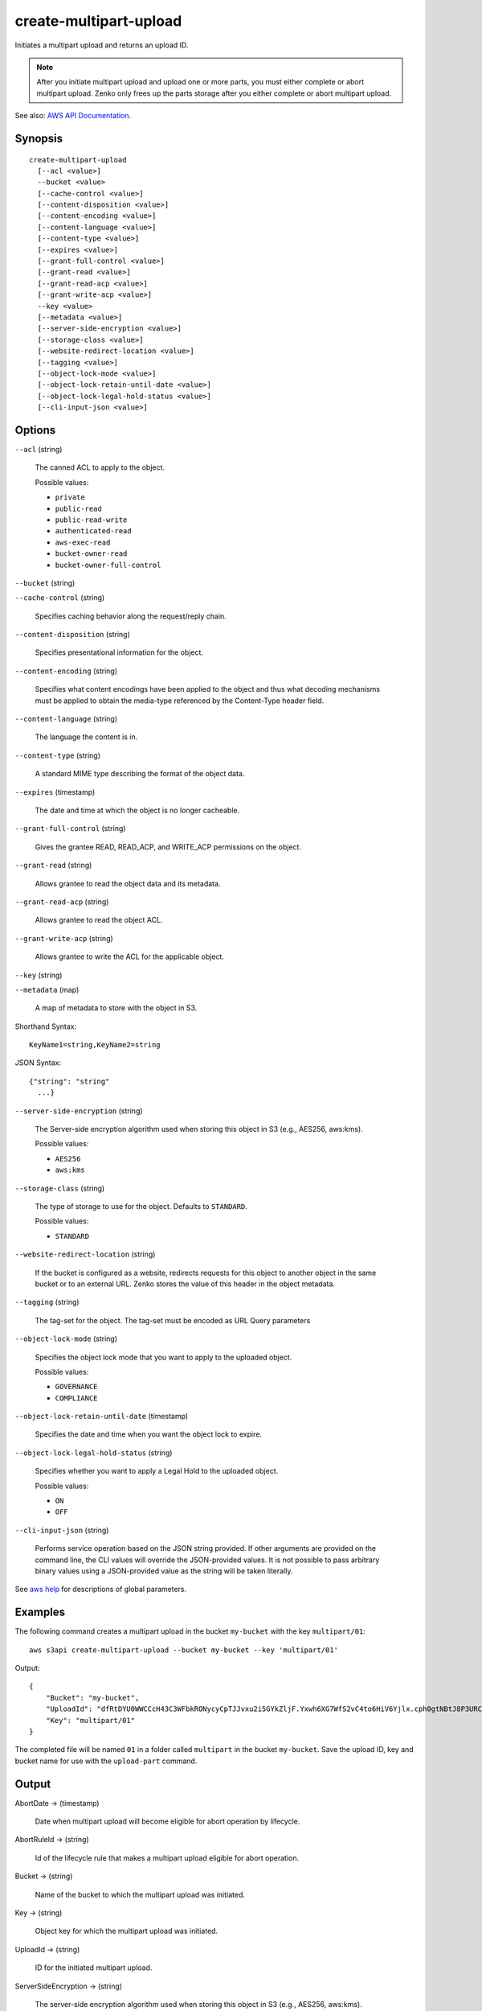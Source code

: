 .. _create-multipart-upload:

create-multipart-upload
=======================

Initiates a multipart upload and returns an upload ID.

.. note::

   After you initiate multipart upload and upload one or more parts, you must
   either complete or abort multipart upload. Zenko only frees up the
   parts storage after you either complete or abort multipart upload.

See also: `AWS API Documentation
<https://docs.aws.amazon.com/goto/WebAPI/s3-2006-03-01/CreateMultipartUpload>`_.

Synopsis
--------

::

  create-multipart-upload
    [--acl <value>]
    --bucket <value>
    [--cache-control <value>]
    [--content-disposition <value>]
    [--content-encoding <value>]
    [--content-language <value>]
    [--content-type <value>]
    [--expires <value>]
    [--grant-full-control <value>]
    [--grant-read <value>]
    [--grant-read-acp <value>]
    [--grant-write-acp <value>]
    --key <value>
    [--metadata <value>]
    [--server-side-encryption <value>]
    [--storage-class <value>]
    [--website-redirect-location <value>]
    [--tagging <value>]
    [--object-lock-mode <value>]
    [--object-lock-retain-until-date <value>]
    [--object-lock-legal-hold-status <value>]
    [--cli-input-json <value>]

Options
-------

``--acl`` (string)

  The canned ACL to apply to the object.

  Possible values:
  
  *   ``private``
  
  *   ``public-read``

  *   ``public-read-write``
  
  *   ``authenticated-read``
  
  *   ``aws-exec-read``
  
  *   ``bucket-owner-read``
  
  *   ``bucket-owner-full-control``

``--bucket`` (string)

``--cache-control`` (string)

  Specifies caching behavior along the request/reply chain.

``--content-disposition`` (string)

  Specifies presentational information for the object.

``--content-encoding`` (string)

  Specifies what content encodings have been applied to the object and thus what
  decoding mechanisms must be applied to obtain the media-type referenced by the
  Content-Type header field.

``--content-language`` (string)

  The language the content is in.

``--content-type`` (string)

  A standard MIME type describing the format of the object data.

``--expires`` (timestamp)

  The date and time at which the object is no longer cacheable.

``--grant-full-control`` (string)

  Gives the grantee READ, READ_ACP, and WRITE_ACP permissions on the object.

``--grant-read`` (string)

  Allows grantee to read the object data and its metadata.

``--grant-read-acp`` (string)

  Allows grantee to read the object ACL.

``--grant-write-acp`` (string)

  Allows grantee to write the ACL for the applicable object.

``--key`` (string)

``--metadata`` (map)

  A map of metadata to store with the object in S3.

Shorthand Syntax::

    KeyName1=string,KeyName2=string

JSON Syntax::

  {"string": "string"
    ...}

``--server-side-encryption`` (string)

  The Server-side encryption algorithm used when storing this object in S3 (e.g., AES256, aws:kms).

  Possible values:
  
  *   ``AES256``
      
  *   ``aws:kms``
  
``--storage-class`` (string)

  The type of storage to use for the object. Defaults to ``STANDARD``.

  Possible values:
  
  *   ``STANDARD``

``--website-redirect-location`` (string)

  If the bucket is configured as a website, redirects requests for this object
  to another object in the same bucket or to an external URL. Zenko stores
  the value of this header in the object metadata.


``--tagging`` (string)

  The tag-set for the object. The tag-set must be encoded as URL Query
  parameters

``--object-lock-mode`` (string)

  Specifies the object lock mode that you want to apply to the uploaded object.

  Possible values:
  
  *   ``GOVERNANCE``
  
  *   ``COMPLIANCE``

``--object-lock-retain-until-date`` (timestamp)

  Specifies the date and time when you want the object lock to expire.

``--object-lock-legal-hold-status`` (string)

  Specifies whether you want to apply a Legal Hold to the uploaded object.

  Possible values:
  
  *   ``ON``
  
  *   ``OFF``

``--cli-input-json`` (string)

  Performs service operation based on the JSON string provided. 
  If other arguments
  are provided on the command line, the CLI values will override the
  JSON-provided values. It is not possible to pass arbitrary binary values using
  a JSON-provided value as the string will be taken literally.

See `aws help <https://docs.aws.amazon.com/cli/latest/reference/index.html>`_
for descriptions of global parameters.

Examples
--------

The following command creates a multipart upload in the bucket ``my-bucket``
with the key ``multipart/01``::

  aws s3api create-multipart-upload --bucket my-bucket --key 'multipart/01'

Output::

  {
      "Bucket": "my-bucket",
      "UploadId": "dfRtDYU0WWCCcH43C3WFbkRONycyCpTJJvxu2i5GYkZljF.Yxwh6XG7WfS2vC4to6HiV6Yjlx.cph0gtNBtJ8P3URCSbB7rjxI5iEwVDmgaXZOGgkk5nVTW16HOQ5l0R",
      "Key": "multipart/01"
  }

The completed file will be named ``01`` in a folder called ``multipart`` in the
bucket ``my-bucket``. Save the upload ID, key and bucket name for use with the
``upload-part`` command.

Output
------

AbortDate -> (timestamp)

  Date when multipart upload will become eligible for abort operation by lifecycle.
  
AbortRuleId -> (string)

  Id of the lifecycle rule that makes a multipart upload eligible for abort operation.

Bucket -> (string)

  Name of the bucket to which the multipart upload was initiated.
  
Key -> (string)

  Object key for which the multipart upload was initiated.

UploadId -> (string)

  ID for the initiated multipart upload.

ServerSideEncryption -> (string)

  The server-side encryption algorithm used when storing this object in S3
  (e.g., AES256, aws:kms).


